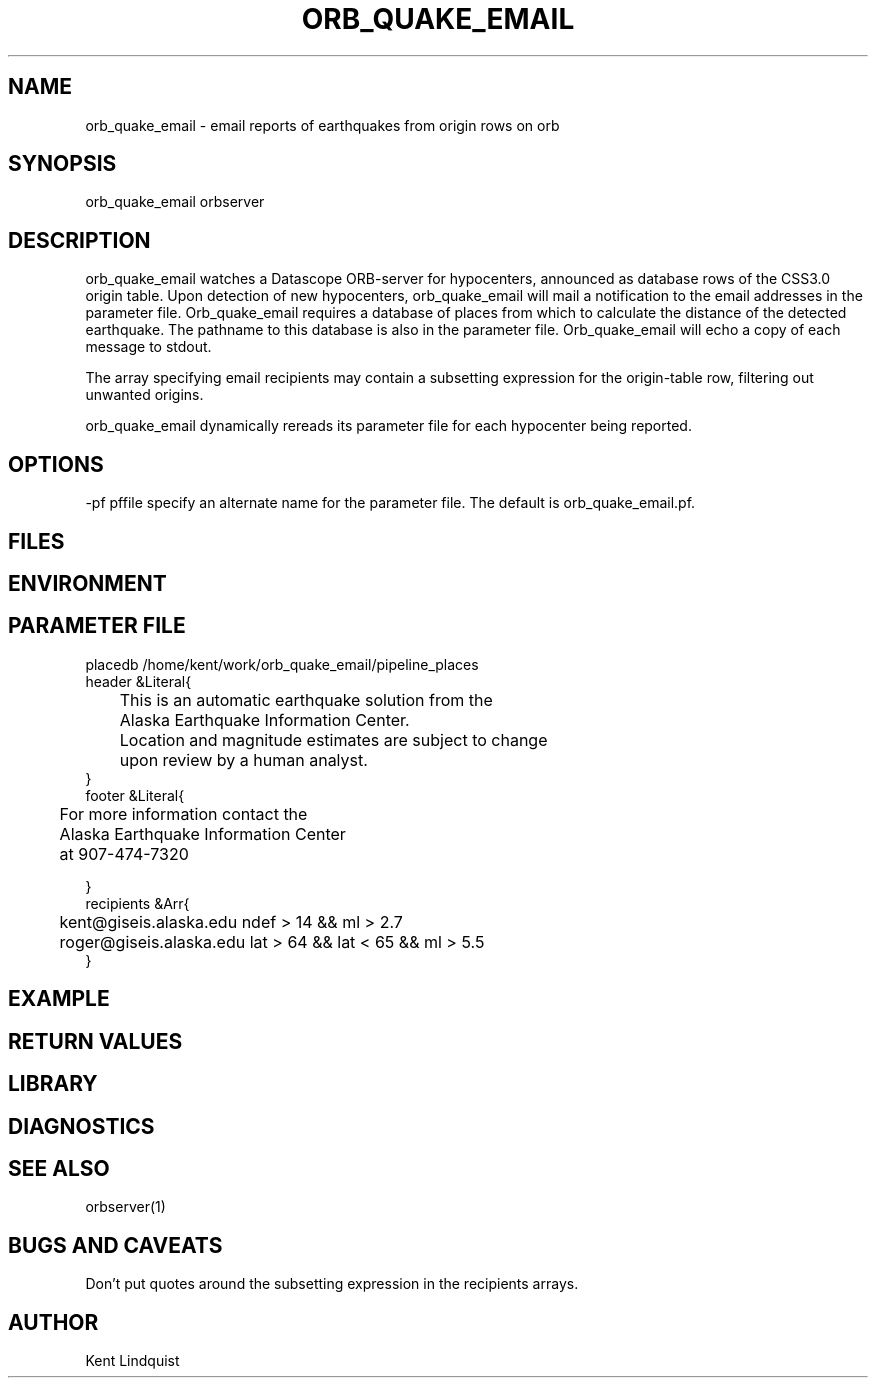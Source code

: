 .\" $Name: not supported by cvs2svn $ $Date: 2000-05-23 23:27:40 $
.TH ORB_QUAKE_EMAIL 1 "$Date: 2000-05-23 23:27:40 $"
.SH NAME
orb_quake_email \- email reports of earthquakes from origin rows on orb
.SH SYNOPSIS
.nf
orb_quake_email \[-pf pffile\] orbserver
.fi
.SH DESCRIPTION
orb_quake_email watches a Datascope ORB-server for hypocenters, announced
as database rows of the CSS3.0 origin table. Upon detection of new 
hypocenters, orb_quake_email will mail a notification to the email addresses
in the parameter file. Orb_quake_email requires a database of places
from which to calculate the distance of the detected earthquake. The pathname
to this database is also in the parameter file. Orb_quake_email will echo
a copy of each message to stdout.

The array specifying email recipients may contain a subsetting expression 
for the origin-table row, filtering out unwanted origins.

orb_quake_email dynamically rereads its parameter file for each hypocenter
being reported. 
.SH OPTIONS
-pf pffile specify an alternate name for the parameter file. The default is orb_quake_email.pf. 
.SH FILES
.SH ENVIRONMENT
.SH PARAMETER FILE
.nf
placedb /home/kent/work/orb_quake_email/pipeline_places
header &Literal{

	This is an automatic earthquake solution from the 
	Alaska Earthquake Information Center.

	Location and magnitude estimates are subject to change
	upon review by a human analyst.
}
footer &Literal{

	For more information contact the
	Alaska Earthquake Information Center
	at 907-474-7320

}
recipients &Arr{
	kent@giseis.alaska.edu ndef > 14 && ml > 2.7
	roger@giseis.alaska.edu lat > 64 && lat < 65 && ml > 5.5
}
.fi
.SH EXAMPLE
.SH RETURN VALUES
.SH LIBRARY
.SH DIAGNOSTICS
.SH "SEE ALSO"
.nf
orbserver(1)
.fi
.SH "BUGS AND CAVEATS"
Don't put quotes around the subsetting expression in the recipients arrays.
.SH AUTHOR
Kent Lindquist
